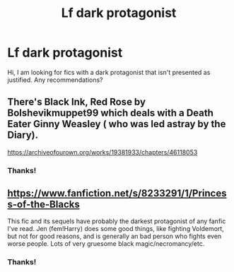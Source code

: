 #+TITLE: Lf dark protagonist

* Lf dark protagonist
:PROPERTIES:
:Author: Alegaros
:Score: 10
:DateUnix: 1579534657.0
:DateShort: 2020-Jan-20
:FlairText: Request
:END:
Hi, I am looking for fics with a dark protagonist that isn't presented as justified. Any recommendations?


** There's Black Ink, Red Rose by Bolshevikmuppet99 which deals with a Death Eater Ginny Weasley ( who was led astray by the Diary).

[[https://archiveofourown.org/works/19381933/chapters/46118053]]
:PROPERTIES:
:Score: 5
:DateUnix: 1579540448.0
:DateShort: 2020-Jan-20
:END:

*** Thanks!
:PROPERTIES:
:Author: Alegaros
:Score: 1
:DateUnix: 1579541176.0
:DateShort: 2020-Jan-20
:END:


** [[https://www.fanfiction.net/s/8233291/1/Princess-of-the-Blacks]]

This fic and its sequels have probably the darkest protagonist of any fanfic I've read. Jen (fem!Harry) does some good things, like fighting Voldemort, but not for good reasons, and is generally an bad person who fights even worse people. Lots of very gruesome black magic/necromancy/etc.
:PROPERTIES:
:Author: 420SwagBro
:Score: 1
:DateUnix: 1579586273.0
:DateShort: 2020-Jan-21
:END:

*** Thanks!
:PROPERTIES:
:Author: Alegaros
:Score: 1
:DateUnix: 1579588124.0
:DateShort: 2020-Jan-21
:END:
